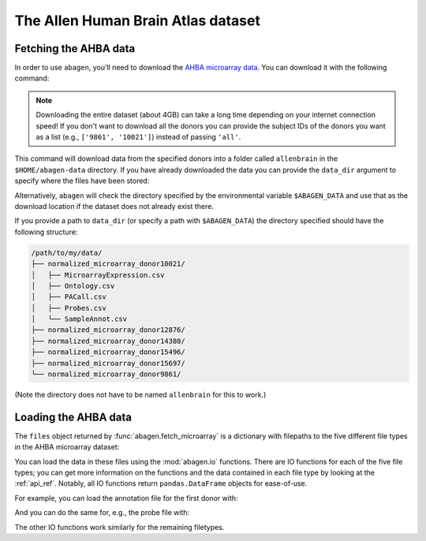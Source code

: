 .. _usage_download:

The Allen Human Brain Atlas dataset
===================================

.. _usage_download_fetching:

Fetching the AHBA data
----------------------

In order to use ``abagen``, you'll need to download the `AHBA microarray data
<https://human.brain-map.org/static/download>`_. You can download it with the
following command:

.. doctest::

    >>> import abagen
    >>> files = abagen.fetch_microarray(donors='all', verbose=0)

.. note::

    Downloading the entire dataset (about 4GB) can take a long time depending
    on your internet connection speed! If you don't want to download all the
    donors you can provide the subject IDs of the donors you want as a list
    (e.g., ``['9861', '10021']``) instead of passing ``'all'``.

This command will download data from the specified donors into a folder called
``allenbrain`` in the ``$HOME/abagen-data`` directory. If you have already
downloaded the data you can provide the ``data_dir`` argument to specify where
the files have been stored:

.. doctest::

    >>> files = abagen.fetch_microarray(donors=['12876', '15496'], data_dir='/path/to/my/data/')  # doctest: +SKIP

Alternatively, ``abagen`` will check the directory specified by the
environmental variable ``$ABAGEN_DATA`` and use that as the download location
if the dataset does not already exist there.

If you provide a path to ``data_dir`` (or specify a path with ``$ABAGEN_DATA``)
the directory specified should have the following structure:

.. code-block::

    /path/to/my/data/
    ├── normalized_microarray_donor10021/
    │   ├── MicroarrayExpression.csv
    │   ├── Ontology.csv
    │   ├── PACall.csv
    │   ├── Probes.csv
    │   └── SampleAnnot.csv
    ├── normalized_microarray_donor12876/
    ├── normalized_microarray_donor14380/
    ├── normalized_microarray_donor15496/
    ├── normalized_microarray_donor15697/
    └── normalized_microarray_donor9861/

(Note the directory does not have to be named ``allenbrain`` for this to work.)

.. _usage_download_loading:

Loading the AHBA data
---------------------

The ``files`` object returned by :func:`abagen.fetch_microarray` is a
dictionary with filepaths to the five different file types in the AHBA
microarray dataset:

.. doctest::

    >>> print(sorted(files))
    ['annotation', 'microarray', 'ontology', 'pacall', 'probes']

You can load the data in these files using the :mod:`abagen.io` functions.
There are IO functions for each of the five file types; you can get more
information on the functions and the data contained in each file type by
looking at the :ref:`api_ref`. Notably, all IO functions return
``pandas.DataFrame`` objects for ease-of-use.

For example, you can load the annotation file for the first donor with:

.. doctest::

    >>> annotation = abagen.io.read_annotation(files['annotation'][0])
    >>> print(annotation)
               structure_id  slab_num  well_id  ... mni_x mni_y mni_z
    sample_id                                   ...
    0                  4077        22      594  ...   5.9 -27.7  49.7
    1                  4323        11     2985  ...  29.2  17.0  -2.9
    2                  4323        18     2801  ...  28.2 -22.8  16.8
    ...                 ...       ...      ...  ...   ...   ...   ...
    943                4758        67     1074  ...   7.9 -72.3 -40.6
    944                4760        67     1058  ...   8.3 -57.4 -59.0
    945                4761        67     1145  ...   9.6 -46.7 -47.6
    <BLANKLINE>
    [946 rows x 13 columns]


And you can do the same for, e.g., the probe file with:

.. doctest::

    >>> probes = abagen.io.read_probes(files['probes'][0])
    >>> print(probes)
                          probe_name  gene_id  ... entrez_id chromosome
    probe_id                                   ...
    1058685              A_23_P20713      729  ...     733.0          9
    1058684   CUST_15185_PI416261804      731  ...     735.0          5
    1058683             A_32_P203917      731  ...     735.0          5
    ...                          ...      ...  ...       ...        ...
    1071209             A_32_P885445  1012197  ...       NaN        NaN
    1071210               A_32_P9207  1012198  ...       NaN        NaN
    1071211              A_32_P94122  1012199  ...       NaN        NaN
    <BLANKLINE>
    [58692 rows x 6 columns]


The other IO functions work similarly for the remaining filetypes.
